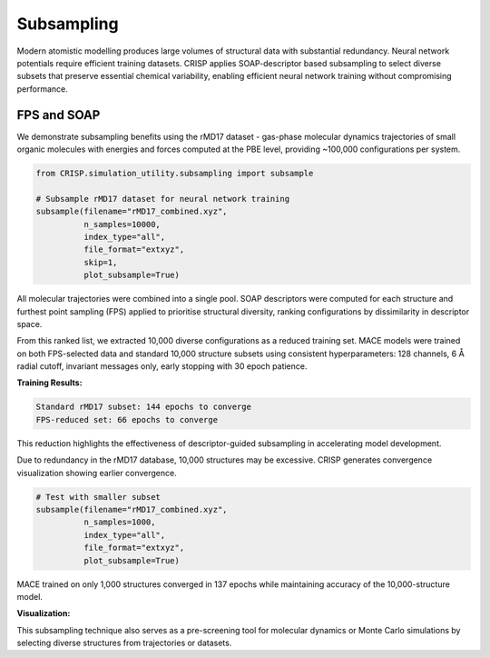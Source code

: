 Subsampling
==================================

Modern atomistic modelling produces large volumes of structural data with substantial redundancy. Neural network potentials require efficient training datasets. CRISP applies SOAP-descriptor based subsampling to select diverse subsets that preserve essential chemical variability, enabling efficient neural network training without compromising performance.

FPS and SOAP
------------

We demonstrate subsampling benefits using the rMD17 dataset - gas-phase molecular dynamics trajectories of small organic molecules with energies and forces computed at the PBE level, providing ~100,000 configurations per system.

.. code:: python

    from CRISP.simulation_utility.subsampling import subsample

    # Subsample rMD17 dataset for neural network training
    subsample(filename="rMD17_combined.xyz",
              n_samples=10000,
              index_type="all",
              file_format="extxyz",
              skip=1,
              plot_subsample=True)

All molecular trajectories were combined into a single pool. SOAP descriptors were computed for each structure and furthest point sampling (FPS) applied to prioritise structural diversity, ranking configurations by dissimilarity in descriptor space.

From this ranked list, we extracted 10,000 diverse configurations as a reduced training set. MACE models were trained on both FPS-selected data and standard 10,000 structure subsets using consistent hyperparameters: 128 channels, 6 Å radial cutoff, invariant messages only, early stopping with 30 epoch patience.

**Training Results:**

.. code-block:: text

    Standard rMD17 subset: 144 epochs to converge
    FPS-reduced set: 66 epochs to converge

This reduction highlights the effectiveness of descriptor-guided subsampling in accelerating model development.

Due to redundancy in the rMD17 database, 10,000 structures may be excessive. CRISP generates convergence visualization showing earlier convergence.

.. code:: python

    # Test with smaller subset
    subsample(filename="rMD17_combined.xyz",
              n_samples=1000,
              index_type="all",
              file_format="extxyz",
              plot_subsample=True)

MACE trained on only 1,000 structures converged in 137 epochs while maintaining accuracy of the 10,000-structure model.

**Visualization:**

.. image:: ../images/specific_tutorials/subsampling/subsampled_convergence.png
   :width: 600
   :alt: FPS convergence based on SOAP descriptors for the rMD17 database

This subsampling technique also serves as a pre-screening tool for molecular dynamics or Monte Carlo simulations by selecting diverse structures from trajectories or datasets.

